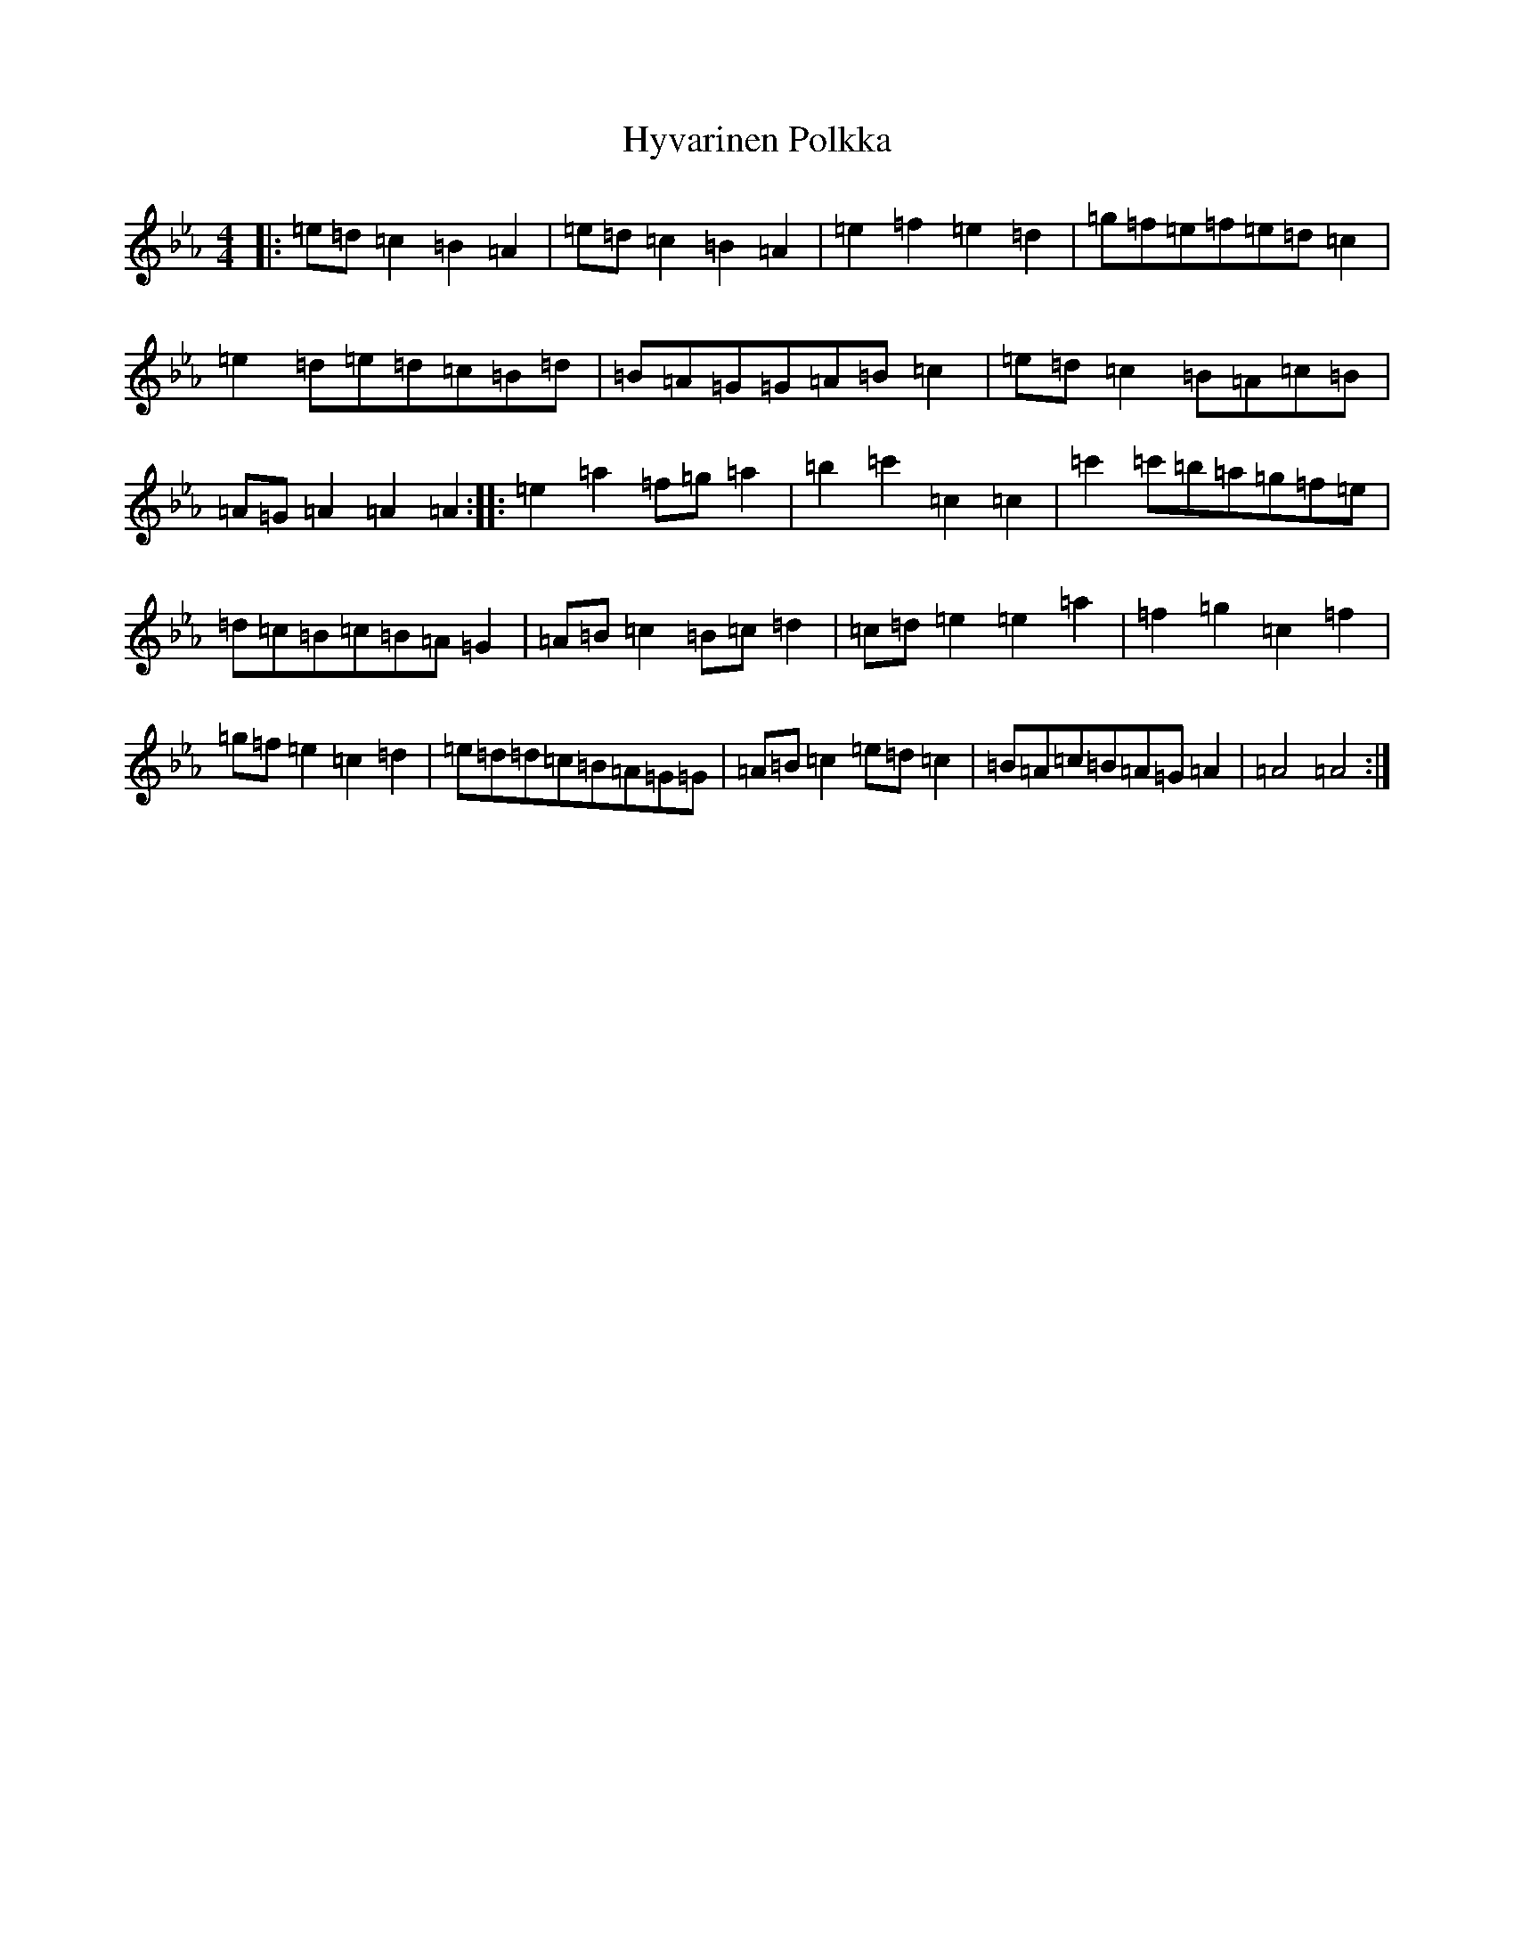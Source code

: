 X: 14356
T: Hyvarinen Polkka
S: https://thesession.org/tunes/16835#setting32076
Z: A minor
R: polka
M:4/4
L:1/8
K: C minor
|:=e=d=c2=B2=A2|=e=d=c2=B2=A2|=e2=f2=e2=d2|=g=f=e=f=e=d=c2|=e2=d=e=d=c=B=d|=B=A=G=G=A=B=c2|=e=d=c2=B=A=c=B|=A=G=A2=A2=A2:||:=e2=a2=f=g=a2|=b2=c'2=c2=c2|=c'2=c'=b=a=g=f=e|=d=c=B=c=B=A=G2|=A=B=c2=B=c=d2|=c=d=e2=e2=a2|=f2=g2=c2=f2|=g=f=e2=c2=d2|=e=d=d=c=B=A=G=G|=A=B=c2=e=d=c2|=B=A=c=B=A=G=A2|=A4=A4:|